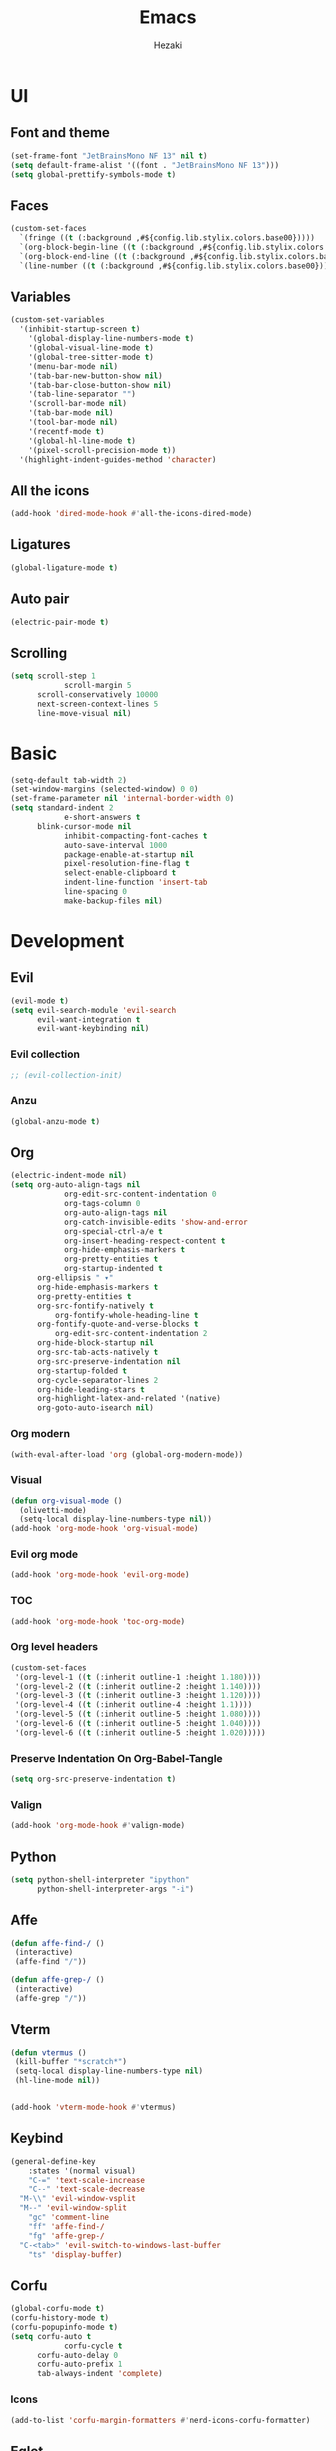 #+title: Emacs
#+author: Hezaki

* UI
** Font and theme
#+begin_src emacs-lisp
(set-frame-font "JetBrainsMono NF 13" nil t)
(setq default-frame-alist '((font . "JetBrainsMono NF 13")))
(setq global-prettify-symbols-mode t)
#+end_src
** Faces
#+begin_src emacs-lisp
(custom-set-faces
  `(fringe ((t (:background ,#${config.lib.stylix.colors.base00}))))
  `(org-block-begin-line ((t (:background ,#${config.lib.stylix.colors.base00}))))
  `(org-block-end-line ((t (:background ,#${config.lib.stylix.colors.base00}))))
  `(line-number ((t (:background ,#${config.lib.stylix.colors.base00})))))
#+end_src
** Variables
#+begin_src emacs-lisp
(custom-set-variables
  '(inhibit-startup-screen t)
	'(global-display-line-numbers-mode t)
	'(global-visual-line-mode t)
	'(global-tree-sitter-mode t)
	'(menu-bar-mode nil)
	'(tab-bar-new-button-show nil)
	'(tab-bar-close-button-show nil)
	'(tab-line-separator "")
	'(scroll-bar-mode nil)
	'(tab-bar-mode nil)
	'(tool-bar-mode nil)
	'(recentf-mode t)
	'(global-hl-line-mode t)
	'(pixel-scroll-precision-mode t))
  '(highlight-indent-guides-method 'character)
#+end_src
** All the icons
#+begin_src emacs-lisp
(add-hook 'dired-mode-hook #'all-the-icons-dired-mode)
#+end_src
** Ligatures
#+begin_src emacs-lisp
(global-ligature-mode t)
#+end_src
** Auto pair
#+begin_src emacs-lisp
(electric-pair-mode t)
#+end_src
** Scrolling
#+begin_src emacs-lisp
(setq scroll-step 1
			scroll-margin 5
      scroll-conservatively 10000
      next-screen-context-lines 5
      line-move-visual nil)
#+end_src
* Basic
#+begin_src emacs-lisp
(setq-default tab-width 2)
(set-window-margins (selected-window) 0 0)
(set-frame-parameter nil 'internal-border-width 0)
(setq standard-indent 2
			e-short-answers t
      blink-cursor-mode nil
			inhibit-compacting-font-caches t
			auto-save-interval 1000
			package-enable-at-startup nil
			pixel-resolution-fine-flag t
			select-enable-clipboard t
			indent-line-function 'insert-tab
			line-spacing 0
			make-backup-files nil)
#+end_src
* Development
** Evil
#+begin_src emacs-lisp
(evil-mode t)
(setq evil-search-module 'evil-search
      evil-want-integration t
      evil-want-keybinding nil)
#+end_src

*** Evil collection
#+begin_src emacs-lisp
;; (evil-collection-init)
#+end_src
*** Anzu
#+BEGIN_src emacs-lisp
(global-anzu-mode t)
#+END_src
** Org
#+begin_src emacs-lisp
(electric-indent-mode nil)
(setq org-auto-align-tags nil
			org-edit-src-content-indentation 0
			org-tags-column 0
			org-auto-align-tags nil
			org-catch-invisible-edits 'show-and-error
			org-special-ctrl-a/e t
			org-insert-heading-respect-content t
			org-hide-emphasis-markers t
			org-pretty-entities t
			org-startup-indented t
      org-ellipsis " ▾"
      org-hide-emphasis-markers t
      org-pretty-entities t
      org-src-fontify-natively t
		  org-fontify-whole-heading-line t
      org-fontify-quote-and-verse-blocks t
		  org-edit-src-content-indentation 2
      org-hide-block-startup nil
      org-src-tab-acts-natively t
      org-src-preserve-indentation nil
      org-startup-folded t
      org-cycle-separator-lines 2
      org-hide-leading-stars t
      org-highlight-latex-and-related '(native)
      org-goto-auto-isearch nil)
#+end_src
*** Org modern
#+begin_src emacs-lisp
(with-eval-after-load 'org (global-org-modern-mode))
#+end_src
*** Visual
#+begin_src emacs-lisp
(defun org-visual-mode ()
  (olivetti-mode)
  (setq-local display-line-numbers-type nil))
(add-hook 'org-mode-hook 'org-visual-mode)
#+end_src
*** Evil org mode
#+begin_src emacs-lisp
(add-hook 'org-mode-hook 'evil-org-mode)
#+end_src
*** TOC
#+begin_src emacs-lisp
(add-hook 'org-mode-hook 'toc-org-mode)
#+end_src
*** Org level headers
#+begin_src emacs-lisp
(custom-set-faces
 '(org-level-1 ((t (:inherit outline-1 :height 1.180))))
 '(org-level-2 ((t (:inherit outline-2 :height 1.140))))
 '(org-level-3 ((t (:inherit outline-3 :height 1.120))))
 '(org-level-4 ((t (:inherit outline-4 :height 1.1))))
 '(org-level-5 ((t (:inherit outline-5 :height 1.080))))
 '(org-level-6 ((t (:inherit outline-5 :height 1.040))))
 '(org-level-6 ((t (:inherit outline-5 :height 1.020)))))
#+end_src
*** Preserve Indentation On Org-Babel-Tangle
#+begin_src emacs-lisp
(setq org-src-preserve-indentation t)
#+end_src
*** Valign
#+begin_src emacs-lisp
(add-hook 'org-mode-hook #'valign-mode)
#+end_src
** Python
#+begin_src emacs-lisp
(setq python-shell-interpreter "ipython"
      python-shell-interpreter-args "-i")
#+end_src
** Affe
#+begin_src emacs-lisp
(defun affe-find-/ ()
 (interactive)
 (affe-find "/"))

(defun affe-grep-/ ()
 (interactive)
 (affe-grep "/"))
#+end_src
** Vterm
#+begin_src emacs-lisp
(defun vtermus ()
 (kill-buffer "*scratch*")
 (setq-local display-line-numbers-type nil)
 (hl-line-mode nil))


(add-hook 'vterm-mode-hook #'vtermus)
#+end_src
** Keybind
#+begin_src emacs-lisp
(general-define-key
	:states '(normal visual)
	"C-=" 'text-scale-increase
	"C--" 'text-scale-decrease
  "M-\\" 'evil-window-vsplit
  "M--" 'evil-window-split
	"gc" 'comment-line
	"ff" 'affe-find-/
	"fg" 'affe-grep-/
  "C-<tab>" 'evil-switch-to-windows-last-buffer
	"ts" 'display-buffer)
#+end_src
** Corfu
#+begin_src emacs-lisp
(global-corfu-mode t)
(corfu-history-mode t)
(corfu-popupinfo-mode t)
(setq corfu-auto t
			corfu-cycle t
      corfu-auto-delay 0
      corfu-auto-prefix 1 
      tab-always-indent 'complete)
#+end_src
*** Icons
#+begin_src emacs-lisp
(add-to-list 'corfu-margin-formatters #'nerd-icons-corfu-formatter)
#+end_src
** Eglot
#+begin_src emacs-lisp
(add-hook 'prog-mode-hook 'eglot-ensure)
#+end_src
** Treesitter
#+begin_src emacs-lisp
(global-tree-sitter-mode)
(add-hook 'tree-sitter-after-on-hook #'tree-sitter-hl-mode)
#+end_src
** Rainbow mode
#+begin_src emacs-lisp
(add-hook 'prog-mode-hook #'rainbow-mode)
#+end_src
** Beacon
#+begin_src emacs-lisp
(beacon-mode t)
#+end_src
** Slime
#+begin_src emacs-lisp
(setq inferior-lisp-program "sbcl")
#+end_src
** Rainbow delimiters
#+begin_src emacs-lisp
(add-hook 'prog-mode-hook #'rainbow-delimiters-mode)
#+end_src
** Vertico
#+begin_src emacs-lisp
(vertico-mode t)
(vertico-reverse-mode t)
(setq completion-in-region-function
      (lambda (&rest args)
        (apply (if vertico-mode
                   #'consult-completion-in-region
                 #'completion--in-region)
               args)))
#+end_src
** Orderless
#+begin_src emacs-lisp
(setq completion-styles '(orderless)
      completion-category-overrides '((file (styles basic partial-completion)))
			orderless-skip-highlighting (lambda () selectrum-is-active)
			selectrum-highlight-candidates-function #'orderless-highlight-matches)
#+end_src
** Doom modeline
#+begin_src emacs-lisp
(doom-modeline-mode 1)
(setq doom-modeline-icon t
			doom-modeline-bar-width 0
			doom-modeline-buffer-state-icon t
			doom-modeline-major-mode-color-icon t
			doom-modeline-persp-name t
      doom-modeline-persp-icon t)
#+end_src
** Marginalia
#+begin_src emacs-lisp
(marginalia-mode t)
#+end_src
** Emmet mode
#+begin_src emacs-lisp
(add-hook 'sgml-mode-hook 'emmet-mode)
(add-hook 'css-mode-hook  'emmet-mode)
#+end_src
** Apheleia
#+begin_src emacs-lisp
(apheleia-global-mode t)
#+end_src
** Olivetti
#+begin_src emacs-lisp
(add-hook 'olivetti-mode-on-hook (lambda () (olivetti-set-width 100)))
#+end_src
** Garbage collection
#+begin_src emacs-lisp
(gcmh-mode t)
(setq gc-cons-threshold 402653184
			gc-cons-percentage 0.4)
(add-hook 'emacs-startup-hook
	(lambda ()
	(message "*** Emacs loaded in %s with %d garbage collections."
			(format "%.2f seconds"
			(float-time
			(time-subtract after-init-time before-init-time)))
			gcs-done)))
#+end_src
